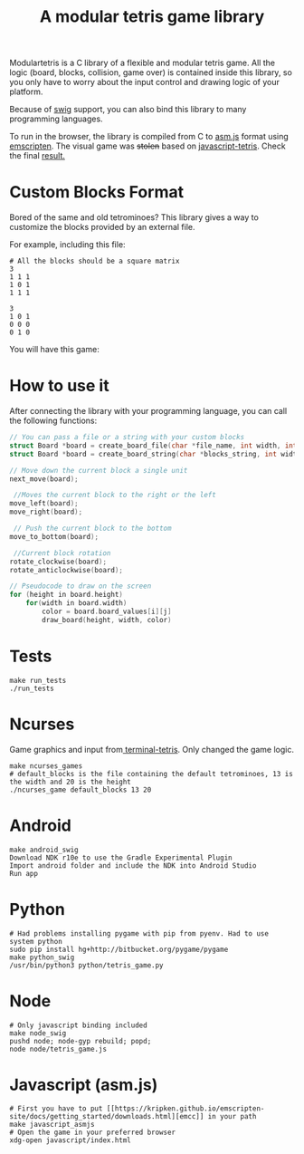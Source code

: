 #+TITLE: A modular tetris game library

Modulartetris is a C library of a flexible and modular tetris game.
All the logic (board, blocks, collision, game over) is contained inside this library,
so you only have to worry about the input control and drawing logic of your platform.

Because of [[http://www.swig.org/][swig]] support, you can also bind this library to many programming languages.

To run in the browser, the library is compiled from C to [[http://asmjs.org/faq.html][asm.js]] format using [[https://kripken.github.io/emscripten-site/][emscripten]].
The visual game was +stolen+ based on [[https://github.com/jakesgordon/javascript-tetris][javascript-tetris]]. Check the final [[https://gjhenrique.github.io/modulartetris/][result.]]

* Custom Blocks Format
Bored of the same and old tetrominoes?
This library gives a way to customize the blocks provided by an external file.

For example, including this file:
#+BEGIN_SRC
# All the blocks should be a square matrix
3
1 1 1
1 0 1
1 1 1

3
1 0 1
0 0 0
0 1 0
#+END_SRC

You will have this game:

[[file:img/demo-game.png]]

* How to use it

After connecting the library with your programming language, you can call the following functions:

#+BEGIN_SRC c
// You can pass a file or a string with your custom blocks
struct Board *board = create_board_file(char *file_name, int width, int height);
struct Board *board = create_board_string(char *blocks_string, int width, int height);

// Move down the current block a single unit
next_move(board);

 //Moves the current block to the right or the left
move_left(board);
move_right(board);

 // Push the current block to the bottom
move_to_bottom(board);

 //Current block rotation
rotate_clockwise(board);
rotate_anticlockwise(board);

// Pseudocode to draw on the screen
for (height in board.height)
    for(width in board.width)
        color = board.board_values[i][j]
        draw_board(height, width, color)
#+END_SRC

* Tests
#+BEGIN_SRC
make run_tests
./run_tests
#+END_SRC

* Ncurses

[[file:img/ncurses.png]]

Game graphics and input from[[https://github.com/theabraham/terminal-tetris][ terminal-tetris]]. Only changed the game logic.
#+BEGIN_SRC
make ncurses_games
# default_blocks is the file containing the default tetrominoes, 13 is the width and 20 is the height
./ncurses_game default_blocks 13 20
#+END_SRC
* Android

[[file:img/android.png]]

#+BEGIN_SRC
make android_swig
Download NDK r10e to use the Gradle Experimental Plugin
Import android folder and include the NDK into Android Studio
Run app
#+END_SRC

* Python

[[file:img/python.png]]

#+BEGIN_SRC
# Had problems installing pygame with pip from pyenv. Had to use system python
sudo pip install hg+http://bitbucket.org/pygame/pygame
make python_swig
/usr/bin/python3 python/tetris_game.py
#+END_SRC

* Node
#+BEGIN_SRC
# Only javascript binding included
make node_swig
pushd node; node-gyp rebuild; popd;
node node/tetris_game.js
#+END_SRC
* Javascript (asm.js)
#+BEGIN_SRC
# First you have to put [[https://kripken.github.io/emscripten-site/docs/getting_started/downloads.html][emcc]] in your path
make javascript_asmjs
# Open the game in your preferred browser
xdg-open javascript/index.html
#+END_SRC
